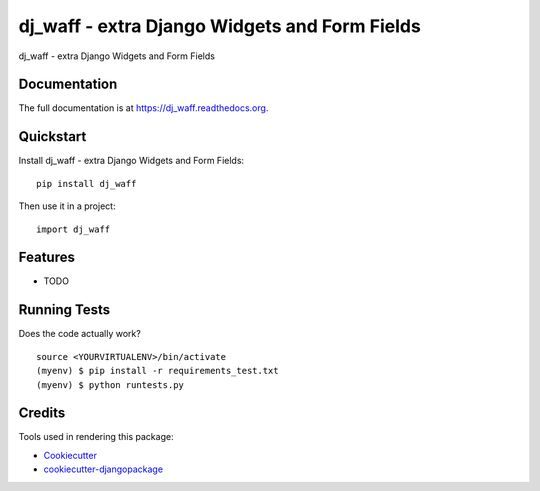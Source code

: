 =============================
dj_waff - extra Django Widgets and Form Fields
=============================

.. image:: https://badge.fury.io/py/dj_waff.png
    :target: https://badge.fury.io/py/dj_waff

.. image:: https://travis-ci.org/luzfcb/dj_waff.png?branch=master
    :target: https://travis-ci.org/luzfcb/dj_waff

dj_waff - extra Django Widgets and Form Fields

Documentation
-------------

The full documentation is at https://dj_waff.readthedocs.org.

Quickstart
----------

Install dj_waff - extra Django Widgets and Form Fields::

    pip install dj_waff

Then use it in a project::

    import dj_waff

Features
--------

* TODO

Running Tests
--------------

Does the code actually work?

::

    source <YOURVIRTUALENV>/bin/activate
    (myenv) $ pip install -r requirements_test.txt
    (myenv) $ python runtests.py

Credits
---------

Tools used in rendering this package:

*  Cookiecutter_
*  `cookiecutter-djangopackage`_

.. _Cookiecutter: https://github.com/audreyr/cookiecutter
.. _`cookiecutter-djangopackage`: https://github.com/pydanny/cookiecutter-djangopackage

